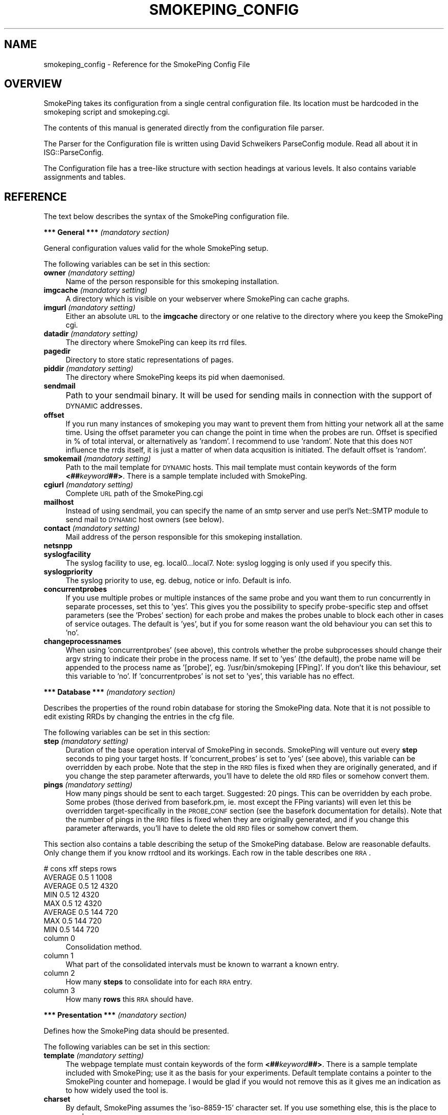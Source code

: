 .\" Automatically generated by Pod::Man v1.37, Pod::Parser v1.14
.\"
.\" Standard preamble:
.\" ========================================================================
.de Sh \" Subsection heading
.br
.if t .Sp
.ne 5
.PP
\fB\\$1\fR
.PP
..
.de Sp \" Vertical space (when we can't use .PP)
.if t .sp .5v
.if n .sp
..
.de Vb \" Begin verbatim text
.ft CW
.nf
.ne \\$1
..
.de Ve \" End verbatim text
.ft R
.fi
..
.\" Set up some character translations and predefined strings.  \*(-- will
.\" give an unbreakable dash, \*(PI will give pi, \*(L" will give a left
.\" double quote, and \*(R" will give a right double quote.  | will give a
.\" real vertical bar.  \*(C+ will give a nicer C++.  Capital omega is used to
.\" do unbreakable dashes and therefore won't be available.  \*(C` and \*(C'
.\" expand to `' in nroff, nothing in troff, for use with C<>.
.tr \(*W-|\(bv\*(Tr
.ds C+ C\v'-.1v'\h'-1p'\s-2+\h'-1p'+\s0\v'.1v'\h'-1p'
.ie n \{\
.    ds -- \(*W-
.    ds PI pi
.    if (\n(.H=4u)&(1m=24u) .ds -- \(*W\h'-12u'\(*W\h'-12u'-\" diablo 10 pitch
.    if (\n(.H=4u)&(1m=20u) .ds -- \(*W\h'-12u'\(*W\h'-8u'-\"  diablo 12 pitch
.    ds L" ""
.    ds R" ""
.    ds C` ""
.    ds C' ""
'br\}
.el\{\
.    ds -- \|\(em\|
.    ds PI \(*p
.    ds L" ``
.    ds R" ''
'br\}
.\"
.\" If the F register is turned on, we'll generate index entries on stderr for
.\" titles (.TH), headers (.SH), subsections (.Sh), items (.Ip), and index
.\" entries marked with X<> in POD.  Of course, you'll have to process the
.\" output yourself in some meaningful fashion.
.if \nF \{\
.    de IX
.    tm Index:\\$1\t\\n%\t"\\$2"
..
.    nr % 0
.    rr F
.\}
.\"
.\" For nroff, turn off justification.  Always turn off hyphenation; it makes
.\" way too many mistakes in technical documents.
.hy 0
.if n .na
.\"
.\" Accent mark definitions (@(#)ms.acc 1.5 88/02/08 SMI; from UCB 4.2).
.\" Fear.  Run.  Save yourself.  No user-serviceable parts.
.    \" fudge factors for nroff and troff
.if n \{\
.    ds #H 0
.    ds #V .8m
.    ds #F .3m
.    ds #[ \f1
.    ds #] \fP
.\}
.if t \{\
.    ds #H ((1u-(\\\\n(.fu%2u))*.13m)
.    ds #V .6m
.    ds #F 0
.    ds #[ \&
.    ds #] \&
.\}
.    \" simple accents for nroff and troff
.if n \{\
.    ds ' \&
.    ds ` \&
.    ds ^ \&
.    ds , \&
.    ds ~ ~
.    ds /
.\}
.if t \{\
.    ds ' \\k:\h'-(\\n(.wu*8/10-\*(#H)'\'\h"|\\n:u"
.    ds ` \\k:\h'-(\\n(.wu*8/10-\*(#H)'\`\h'|\\n:u'
.    ds ^ \\k:\h'-(\\n(.wu*10/11-\*(#H)'^\h'|\\n:u'
.    ds , \\k:\h'-(\\n(.wu*8/10)',\h'|\\n:u'
.    ds ~ \\k:\h'-(\\n(.wu-\*(#H-.1m)'~\h'|\\n:u'
.    ds / \\k:\h'-(\\n(.wu*8/10-\*(#H)'\z\(sl\h'|\\n:u'
.\}
.    \" troff and (daisy-wheel) nroff accents
.ds : \\k:\h'-(\\n(.wu*8/10-\*(#H+.1m+\*(#F)'\v'-\*(#V'\z.\h'.2m+\*(#F'.\h'|\\n:u'\v'\*(#V'
.ds 8 \h'\*(#H'\(*b\h'-\*(#H'
.ds o \\k:\h'-(\\n(.wu+\w'\(de'u-\*(#H)/2u'\v'-.3n'\*(#[\z\(de\v'.3n'\h'|\\n:u'\*(#]
.ds d- \h'\*(#H'\(pd\h'-\w'~'u'\v'-.25m'\f2\(hy\fP\v'.25m'\h'-\*(#H'
.ds D- D\\k:\h'-\w'D'u'\v'-.11m'\z\(hy\v'.11m'\h'|\\n:u'
.ds th \*(#[\v'.3m'\s+1I\s-1\v'-.3m'\h'-(\w'I'u*2/3)'\s-1o\s+1\*(#]
.ds Th \*(#[\s+2I\s-2\h'-\w'I'u*3/5'\v'-.3m'o\v'.3m'\*(#]
.ds ae a\h'-(\w'a'u*4/10)'e
.ds Ae A\h'-(\w'A'u*4/10)'E
.    \" corrections for vroff
.if v .ds ~ \\k:\h'-(\\n(.wu*9/10-\*(#H)'\s-2\u~\d\s+2\h'|\\n:u'
.if v .ds ^ \\k:\h'-(\\n(.wu*10/11-\*(#H)'\v'-.4m'^\v'.4m'\h'|\\n:u'
.    \" for low resolution devices (crt and lpr)
.if \n(.H>23 .if \n(.V>19 \
\{\
.    ds : e
.    ds 8 ss
.    ds o a
.    ds d- d\h'-1'\(ga
.    ds D- D\h'-1'\(hy
.    ds th \o'bp'
.    ds Th \o'LP'
.    ds ae ae
.    ds Ae AE
.\}
.rm #[ #] #H #V #F C
.\" ========================================================================
.\"
.IX Title "SMOKEPING_CONFIG 1"
.TH SMOKEPING_CONFIG 1 "2005-01-30" "1.38" "SmokePing"
.SH "NAME"
smokeping_config \- Reference for the SmokePing Config File
.SH "OVERVIEW"
.IX Header "OVERVIEW"
SmokePing takes its configuration from a single central configuration file.
Its location must be hardcoded in the smokeping script and smokeping.cgi.
.PP
The contents of this manual is generated directly from the configuration
file parser.
.PP
The Parser for the Configuration file is written using David Schweikers
ParseConfig module. Read all about it in ISG::ParseConfig.
.PP
The Configuration file has a tree-like structure with section headings at
various levels. It also contains variable assignments and tables.
.SH "REFERENCE"
.IX Header "REFERENCE"
The text below describes the syntax of the SmokePing configuration file.
.Sh "*** General *** \fI(mandatory section)\fP"
.IX Subsection "*** General *** (mandatory section)"
General configuration values valid for the whole SmokePing setup.
.PP
The following variables can be set in this section:
.IP "\fBowner\fR \fI(mandatory setting)\fR" 4
.IX Item "owner (mandatory setting)"
Name of the person responsible for this smokeping installation.
.IP "\fBimgcache\fR \fI(mandatory setting)\fR" 4
.IX Item "imgcache (mandatory setting)"
A directory which is visible on your webserver where SmokePing can cache graphs.
.IP "\fBimgurl\fR \fI(mandatory setting)\fR" 4
.IX Item "imgurl (mandatory setting)"
Either an absolute \s-1URL\s0 to the \fBimgcache\fR directory or one relative to the directory where you keep the
SmokePing cgi.
.IP "\fBdatadir\fR \fI(mandatory setting)\fR" 4
.IX Item "datadir (mandatory setting)"
The directory where SmokePing can keep its rrd files.
.IP "\fBpagedir\fR" 4
.IX Item "pagedir"
Directory to store static representations of pages.
.IP "\fBpiddir\fR \fI(mandatory setting)\fR" 4
.IX Item "piddir (mandatory setting)"
The directory where SmokePing keeps its pid when daemonised.
.IP "\fBsendmail\fR" 4
.IX Item "sendmail"
Path to your sendmail binary. It will be used for sending mails in connection with the support of \s-1DYNAMIC\s0 addresses.			     
.IP "\fBoffset\fR" 4
.IX Item "offset"
If you run many instances of smokeping you may want to prevent them from
hitting your network all at the same time. Using the offset parameter you
can change the point in time when the probes are run. Offset is specified
in % of total interval, or alternatively as 'random'. I recommend to use
\&'random'. Note that this does \s-1NOT\s0 influence the rrds itself, it is just a
matter of when data acqusition is initiated.  The default offset is 'random'.
.IP "\fBsmokemail\fR \fI(mandatory setting)\fR" 4
.IX Item "smokemail (mandatory setting)"
Path to the mail template for \s-1DYNAMIC\s0 hosts. This mail template
must contain keywords of the form \fB<##\fR\fIkeyword\fR\fB##>\fR. There is a sample
template included with SmokePing.
.IP "\fBcgiurl\fR \fI(mandatory setting)\fR" 4
.IX Item "cgiurl (mandatory setting)"
Complete \s-1URL\s0 path of the SmokePing.cgi
.IP "\fBmailhost\fR" 4
.IX Item "mailhost"
Instead of using sendmail, you can specify the name of an smtp server 
and use perl's Net::SMTP module to send mail to \s-1DYNAMIC\s0 host owners (see below).
.IP "\fBcontact\fR \fI(mandatory setting)\fR" 4
.IX Item "contact (mandatory setting)"
Mail address of the person responsible for this smokeping installation.
.IP "\fBnetsnpp\fR" 4
.IX Item "netsnpp"
.PD 0
.IP "\fBsyslogfacility\fR" 4
.IX Item "syslogfacility"
.PD
The syslog facility to use, eg. local0...local7. 
Note: syslog logging is only used if you specify this.
.IP "\fBsyslogpriority\fR" 4
.IX Item "syslogpriority"
The syslog priority to use, eg. debug, notice or info. 
Default is info.
.IP "\fBconcurrentprobes\fR" 4
.IX Item "concurrentprobes"
If you use multiple probes or multiple instances of the same probe and you
want them to run concurrently in separate processes, set this to 'yes'. This
gives you the possibility to specify probe-specific step and offset parameters 
(see the 'Probes' section) for each probe and makes the probes unable to block
each other in cases of service outages. The default is 'yes', but if you for
some reason want the old behaviour you can set this to 'no'.
.IP "\fBchangeprocessnames\fR" 4
.IX Item "changeprocessnames"
When using 'concurrentprobes' (see above), this controls whether the probe
subprocesses should change their argv string to indicate their probe in
the process name.  If set to 'yes' (the default), the probe name will
be appended to the process name as '[probe]', eg.  '/usr/bin/smokeping
[FPing]'. If you don't like this behaviour, set this variable to 'no'.
If 'concurrentprobes' is not set to 'yes', this variable has no effect.
.Sh "*** Database *** \fI(mandatory section)\fP"
.IX Subsection "*** Database *** (mandatory section)"
Describes the properties of the round robin database for storing the
SmokePing data. Note that it is not possible to edit existing RRDs
by changing the entries in the cfg file.
.PP
The following variables can be set in this section:
.IP "\fBstep\fR \fI(mandatory setting)\fR" 4
.IX Item "step (mandatory setting)"
Duration of the base operation interval of SmokePing in seconds.
SmokePing will venture out every \fBstep\fR seconds to ping your target hosts.
If 'concurrent_probes' is set to 'yes' (see above), this variable can be 
overridden by each probe. Note that the step in the \s-1RRD\s0 files is fixed when 
they are originally generated, and if you change the step parameter afterwards, 
you'll have to delete the old \s-1RRD\s0 files or somehow convert them. 
.IP "\fBpings\fR \fI(mandatory setting)\fR" 4
.IX Item "pings (mandatory setting)"
How many pings should be sent to each target. Suggested: 20 pings.
This can be overridden by each probe. Some probes (those derived from
basefork.pm, ie. most except the FPing variants) will even let this
be overridden target-specifically in the \s-1PROBE_CONF\s0 section (see the
basefork documentation for details).  Note that the number of pings in
the \s-1RRD\s0 files is fixed when they are originally generated, and if you
change this parameter afterwards, you'll have to delete the old \s-1RRD\s0
files or somehow convert them.
.PP
This section also contains a table describing the setup of the
SmokePing database. Below are reasonable defaults. Only change them if
you know rrdtool and its workings. Each row in the table describes one \s-1RRA\s0.
.PP
.Vb 8
\& # cons   xff steps rows
\& AVERAGE  0.5   1   1008
\& AVERAGE  0.5  12   4320
\&     MIN  0.5  12   4320
\&     MAX  0.5  12   4320
\& AVERAGE  0.5 144    720
\&     MAX  0.5 144    720
\&     MIN  0.5 144    720
.Ve
.IP "column 0" 4
.IX Item "column 0"
Consolidation method.
.IP "column 1" 4
.IX Item "column 1"
What part of the consolidated intervals must be known to warrant a known entry.
.IP "column 2" 4
.IX Item "column 2"
How many \fBsteps\fR to consolidate into for each \s-1RRA\s0 entry.
.IP "column 3" 4
.IX Item "column 3"
How many \fBrows\fR this \s-1RRA\s0 should have.
.Sh "*** Presentation *** \fI(mandatory section)\fP"
.IX Subsection "*** Presentation *** (mandatory section)"
Defines how the SmokePing data should be presented.
.PP
The following variables can be set in this section:
.IP "\fBtemplate\fR \fI(mandatory setting)\fR" 4
.IX Item "template (mandatory setting)"
The webpage template must contain keywords of the form 
\&\fB<##\fR\fIkeyword\fR\fB##>\fR. There is a sample
template included with SmokePing; use it as the basis for your
experiments. Default template contains a pointer to the SmokePing
counter and homepage. I would be glad if you would not remove this as
it gives me an indication as to how widely used the tool is.
.IP "\fBcharset\fR" 4
.IX Item "charset"
By default, SmokePing assumes the 'iso\-8859\-15' character set. If you use
something else, this is the place to speak up.
.PP
The following sections are valid on level 1:
.IP "\fB+overview\fR \fI(mandatory section)\fR" 4
.IX Item "+overview (mandatory section)"
The Overview section defines how the Overview graphs should look.
.Sp
The following variables can be set in this section:
.RS 4
.IP "\fBwidth\fR \fI(mandatory setting)\fR" 4
.IX Item "width (mandatory setting)"
Width of the Overview Graphs.
.IP "\fBheight\fR \fI(mandatory setting)\fR" 4
.IX Item "height (mandatory setting)"
Height of the Overview Graphs.
.IP "\fBrange\fR" 4
.IX Item "range"
How much time should be depicted in the Overview graph. Time must be specified
as a number followed by a letter which specifies the unit of time. Known units are:
\&\fBs\fReconds, \fBm\fRinutes, \fBh\fRours, \fBd\fRdays, \fBw\fReeks, \fBy\fRears.
.IP "\fBmax_rtt\fR" 4
.IX Item "max_rtt"
Any roundtrip time larger than this value will cropped in the overview graph
.IP "\fBmedian_color\fR" 4
.IX Item "median_color"
By default the median line is drawn in red. Override it here with a hex color
in the format \fIrrggbb\fR.
.IP "\fBstrftime\fR" 4
.IX Item "strftime"
Use posix strftime to format the timestamp in the left hand
lower corner of the overview graph
.RE
.RS 4
.RE
.IP "\fB+detail\fR \fI(mandatory section)\fR" 4
.IX Item "+detail (mandatory section)"
The following variables can be set in this section:
.RS 4
.IP "\fBwidth\fR \fI(mandatory setting)\fR" 4
.IX Item "width (mandatory setting)"
How many pixels wide should detail graphs be
.IP "\fBheight\fR \fI(mandatory setting)\fR" 4
.IX Item "height (mandatory setting)"
How many pixels high should detail graphs be
.IP "\fBlogarithmic\fR" 4
.IX Item "logarithmic"
should the graphs be shown in a logarithmic scale (yes/no)
.IP "\fBunison_tolerance\fR" 4
.IX Item "unison_tolerance"
if a graph is more than this factor of the median 'max' it drops out of the unison scaling algorithm. A factor of two would mean that any graph with a max either less than half or more than twice the median 'max' will be dropped from unison scaling
.IP "\fBmax_rtt\fR" 4
.IX Item "max_rtt"
Any roundtrip time larger than this value will cropped in the detail graph
.IP "\fBstrftime\fR" 4
.IX Item "strftime"
Use posix strftime to format the timestamp in the left hand
lower corner of the detail graph
.IP "\fBnodata_color\fR" 4
.IX Item "nodata_color"
Paint the graph background in a special color when there is no data for this period because smokeping has not been running (#rrggbb)
.RE
.RS 4
.Sp
The detailed display can contain several graphs of different resolution. In this
table you can specify the resolution of each graph.
.Sp
Example:
.Sp
.Vb 4
\& "Last 3 Hours"    3h
\& "Last 30 Hours"   30h
\& "Last 10 Days"    10d
\& "Last 400 Days"   400d
.Ve
.IP "column 0" 4
.IX Item "column 0"
Description of the particular resolution.
.IP "column 1" 4
.IX Item "column 1"
How much time should be depicted. The format is the same as for the \fBage\fR  parameter of the Overview section.
.RE
.RS 4
.Sp
The following sections are valid on level 2:
.IP "\fB++loss_colors\fR" 4
.IX Item "++loss_colors"
In the Detail view, the color of the median line depends
the amount of lost packets. SmokePing comes with a reasonable default setting,
but you may choose to disagree. The table below
lets you specify your own coloring.
.Sp
Example:
.Sp
.Vb 4
\& Loss Color   Legend
\& 1    00ff00    "<1"
\& 3    0000ff    "<3"
\& 100  ff0000    ">=3"
.Ve
.RS 4
.IP "column 0" 4
.IX Item "column 0"
Activate when the lossrate (in percent) is larger of equal to this number
.IP "column 1" 4
.IX Item "column 1"
Color for this range.
.IP "column 2" 4
.IX Item "column 2"
Description for this range.
.RE
.RS 4
.RE
.IP "\fB++uptime_colors\fR" 4
.IX Item "++uptime_colors"
When monitoring a host with \s-1DYNAMIC\s0 addressing, SmokePing will keep
track of how long the machine is able to keep the same \s-1IP\s0
address. This time is plotted as a color in the graphs
background. SmokePing comes with a reasonable default setting, but you
may choose to disagree. The table below lets you specify your own
coloring
.Sp
Example:
.Sp
.Vb 5
\& # Uptime      Color     Legend
\& 3600          00ff00   "<1h"
\& 86400         0000ff   "<1d"
\& 604800        ff0000   "<1w"
\& 1000000000000 ffff00   ">1w"
.Ve
.Sp
Uptime is in days!
.RS 4
.IP "column 0" 4
.IX Item "column 0"
Activate when uptime in days is larger of equal to this number
.IP "column 1" 4
.IX Item "column 1"
Color for this uptime range range.
.IP "column 2" 4
.IX Item "column 2"
Description for this range.
.RE
.RS 4
.RE
.RE
.RS 4
.RE
.Sh "*** Probes *** \fI(mandatory section)\fP"
.IX Subsection "*** Probes *** (mandatory section)"
The Probes Section configures Probe modules. Probe modules integrate an external ping command into SmokePing. Check the documentation of the FPing module for configuration details.
.PP
The following sections are valid on level 1:
.IP "\fB+/[\-_0\-9a\-zA\-Z]+/\fR" 4
.IX Item "+/[-_0-9a-zA-Z]+/"
Each module can take specific configuration information from this area. The jumble of letters above is a regular expression defining legal module names.
.Sp
The following variables can be set in this section:
.RS 4
.IP "\fBstep\fR" 4
.IX Item "step"
Duration of the base interval that this probe should use, if different
from the one specified in the 'Database' section. Note that the step in 
the \s-1RRD\s0 files is fixed when they are originally generated, and if you
change the step parameter afterwards, you'll have to delete the old \s-1RRD\s0
files or somehow convert them. (This variable is only applicable if 
the variable 'concurrentprobes' is set in the 'General' section.)
.IP "\fBoffset\fR" 4
.IX Item "offset"
If you run many probes concurrently you may want to prevent them from
hitting your network all at the same time. Using the probe-specific
offset parameter you can change the point in time when each probe will
be run. Offset is specified in % of total interval, or alternatively as
\&'random', and the offset from the 'General' section is used if nothing
is specified here. Note that this does \s-1NOT\s0 influence the rrds itself,
it is just a matter of when data acqusition is initiated. 
(This variable is only applicable if the variable 'concurrentprobes' is set
in the 'General' section.)
.IP "\fBpings\fR" 4
.IX Item "pings"
How many pings should be sent to each target, if different from the global
value specified in the Database section.  Some probes (those derived from
basefork.pm, ie. most except the FPing variants) will even let this be
overridden target-specifically in the \s-1PROBE_CONF\s0 section (see the
basefork documentation for details).  Note that the number of pings in
the \s-1RRD\s0 files is fixed when they are originally generated, and if you
change this parameter afterwards, you'll have to delete the old \s-1RRD\s0
files or somehow convert them.
.IP "\fB/[\-_0\-9a\-zA\-Z.]+/\fR" 4
.IX Item "/[-_0-9a-zA-Z.]+/"
Each module defines which
variables it wants to accept. So this expression here just defines legal variable names.
.RE
.RS 4
.Sp
The following sections are valid on level 2:
.IP "\fB++/[\-_0\-9a\-zA\-Z]+/\fR" 4
.IX Item "++/[-_0-9a-zA-Z]+/"
You can define multiple instances of the same probe with subsections. 
These instances can have different values for their variables, so you
can eg. have one instance of the FPing probe with packet size 1000 and
step 30 and another instance with packet size 64 and step 300.
The name of the subsection determines what the probe will be called, so
you can write descriptive names for the probes.
.Sp
If there are any subsections defined, the main section for this probe
will just provide default parameter values for the probe instances, ie.
it will not become a probe instance itself.
.Sp
The following variables can be set in this section:
.RS 4
.IP "\fBstep\fR" 4
.IX Item "step"
.PD 0
.IP "\fBoffset\fR" 4
.IX Item "offset"
.IP "\fBpings\fR" 4
.IX Item "pings"
.IP "\fB/[\-_0\-9a\-zA\-Z.]+/\fR" 4
.IX Item "/[-_0-9a-zA-Z.]+/"
.PD
Each module defines which
variables it wants to accept. So this expression here just defines legal variable names.
.RE
.RS 4
.RE
.RE
.RS 4
.RE
.Sh "*** Alerts ***"
.IX Subsection "*** Alerts ***"
The Alert section lets you setup loss and \s-1RTT\s0 pattern detectors. After each
round of polling, SmokePing will examine its data and determine which
detectors match. Detectors are enabled per target and get inherited by
the targets children.
.PP
Detectors are not just simple thresholds which go off at first sight
of a problem. They are configurable to detect special loss or \s-1RTT\s0
patterns. They let you look at a number of past readings to make a
more educated decision on what kind of alert should be sent, or if an
alert should be sent at all.
.PP
The patterns are numbers prefixed with an operator indicating the type
of comparison required for a match.
.PP
The following \s-1RTT\s0 pattern detects if a target's \s-1RTT\s0 goes from constantly
below 10ms to constantly 100ms and more:
.PP
.Vb 2
\& old ------------------------------> new
\& <10,<10,<10,<10,<10,>10,>100,>100,>100
.Ve
.PP
Loss patterns work in a similar way, except that the loss is defined as the
percentage the total number of received packets is of the total number of packets sent.
.PP
.Vb 2
\& old ------------------------------> new
\& ==0%,==0%,==0%,==0%,>20%,>20%,>=20%
.Ve
.PP
Apart from normal numbers, patterns can also contain the values \fB*\fR
which is true for all values regardless of the operator. And \fBU\fR
which is true for \fBunknown\fR data together with the \fB==\fR and \fB=!\fR operators.
.PP
Detectors normally act on state changes. This has the disadvantage, that
they will fail to find conditions which were already present when launching
smokeping. For this it is possible to write detectors that begin with the
special value \fB==S\fR it is inserted whenever smokeping is started up.
.PP
You can write
.PP
.Vb 1
\& ==S,>20%,>20%
.Ve
.PP
to detect lines that have been losing more than 20% of the packets for two
periods after startup.
.PP
Sometimes it may be that conditions occur at irregular intervals. But still
you only want to throw an alert if they occur several times within a certain
amount of times. The operator \fB*X*\fR will ignore up to \fIX\fR values and still
let the pattern match:
.PP
.Vb 1
\&  >10%,*10*,>10%
.Ve
.PP
will fire if more than 10% of the packets have been losst twice over the
last 10 samples.
.PP
A complete example
.PP
.Vb 3
\& *** Alerts ***
\& to = admin@company.xy,peter@home.xy
\& from = smokealert@company.xy
.Ve
.PP
.Vb 5
\& +lossdetect
\& type = loss
\& # in percent
\& pattern = ==0%,==0%,==0%,==0%,>20%,>20%,>20%
\& comment = suddenly there is packet loss
.Ve
.PP
.Vb 5
\& +miniloss
\& type = loss
\& # in percent
\& pattern = >0%,*12*,>0%,*12*,>0%
\& comment = detected loss 3 times over the last two hours
.Ve
.PP
.Vb 5
\& +rttdetect
\& type = rtt
\& # in milliseconds
\& pattern = <10,<10,<10,<10,<10,<100,>100,>100,>100
\& comment = routing messed up again ?
.Ve
.PP
.Vb 5
\& +rttbadstart
\& type = rtt
\& # in milliseconds
\& pattern = ==S,==U
\& comment = offline at startup
.Ve
.PP
The following variables can be set in this section:
.IP "\fBto\fR \fI(mandatory setting)\fR" 4
.IX Item "to (mandatory setting)"
.PD 0
.IP "\fBfrom\fR \fI(mandatory setting)\fR" 4
.IX Item "from (mandatory setting)"
.PD
.PP
The following sections are valid on level 1:
.IP "\fB+/[^\es,]+/\fR" 4
.IX Item "+/[^s,]+/"
The following variables can be set in this section:
.RS 4
.IP "\fBtype\fR \fI(mandatory setting)\fR" 4
.IX Item "type (mandatory setting)"
Currently the pattern types \fBrtt\fR and \fBloss\fR and \fBmatcher\fR are known
.IP "\fBpattern\fR \fI(mandatory setting)\fR" 4
.IX Item "pattern (mandatory setting)"
a comma separated list of comparison operators and numbers. rtt patterns are in milliseconds, loss patterns are in percents
.IP "\fBcomment\fR \fI(mandatory setting)\fR" 4
.IX Item "comment (mandatory setting)"
.PD 0
.IP "\fBto\fR" 4
.IX Item "to"
.RE
.RS 4
.RE
.PD
.Sh "*** Targets *** \fI(mandatory section)\fP"
.IX Subsection "*** Targets *** (mandatory section)"
The Target Section defines the actual work of SmokePing. It contains a hierarchical list
of hosts which mark the endpoints of the network connections the system should monitor.
Each section can contain one host as well as other sections.
.PP
The following variables can be set in this section:
.IP "\fBprobe\fR \fI(mandatory setting)\fR" 4
.IX Item "probe (mandatory setting)"
The name of the probe module to be used for this host. The value of
this variable gets propagated
.IP "\fBmenu\fR \fI(mandatory setting)\fR" 4
.IX Item "menu (mandatory setting)"
Menu entry for this section. If not set this will be set to the hostname.
.IP "\fBtitle\fR \fI(mandatory setting)\fR" 4
.IX Item "title (mandatory setting)"
Title of the page when it is displayed. This will be set to the hostname if
left empty.
.IP "\fBremark\fR" 4
.IX Item "remark"
An optional remark on the current section. It gets displayed on the webpage.
.IP "\fBalerts\fR" 4
.IX Item "alerts"
A comma separated list of alerts to check for this target. The alerts have
to be setup in the Alerts section. Alerts are inherited by child nodes. Use
an empty alerts definition to remove inherited alerts from the current target
and its children.
.PP
The following sections are valid on level 1:
.IP "\fB+PROBE_CONF\fR" 4
.IX Item "+PROBE_CONF"
Probe specific variables. 
.Sp
The following variables can be set in this section:
.RS 4
.IP "\fB/[\-_0\-9a\-zA\-Z.]+/\fR" 4
.IX Item "/[-_0-9a-zA-Z.]+/"
Should be found in the documentation of the
corresponding probe. The values get propagated to those child
nodes using the same Probe.
.RE
.RS 4
.RE
.IP "\fB+/[\-_0\-9a\-zA\-Z]+/\fR" 4
.IX Item "+/[-_0-9a-zA-Z]+/"
Each target section can contain information about a host to monitor as
well as further target sections. Most variables have already been
described above. The expression above defines legal names for target
sections.
.Sp
The following variables can be set in this section:
.RS 4
.IP "\fBprobe\fR" 4
.IX Item "probe"
.PD 0
.IP "\fBmenu\fR" 4
.IX Item "menu"
.IP "\fBtitle\fR" 4
.IX Item "title"
.IP "\fBalerts\fR" 4
.IX Item "alerts"
.PD
Comma separated list of alert names
.IP "\fBnote\fR" 4
.IX Item "note"
Some information about this entry which does \s-1NOT\s0 get displayed on the web.
.IP "\fBemail\fR" 4
.IX Item "email"
This is the contact address for the owner of the current host. In connection with the \fB\s-1DYNAMIC\s0\fR hosts,
the address will be used for sending the belowmentioned script.
.IP "\fBhost\fR" 4
.IX Item "host"
Can either contain the name of a target host or the string \fB\s-1DYNAMIC\s0\fR.
.Sp
In the second case, the target machine has a dynamic \s-1IP\s0 address and
thus is required to regularly contact the SmokePing server to verify
its \s-1IP\s0 address.  When starting SmokePing with the commandline argument
\&\fB\-\-email\fR it will add a secret password to each of the \fB\s-1DYNAMIC\s0\fR
host lines and send a script to the owner of each host. This script
must be started regularly on the host in question to make sure
SmokePing monitors the right box. If the target machine supports
\&\s-1SNMP\s0 SmokePing will also query the hosts
sysContact, sysName and sysLocation properties to make sure it is
still the same host.
.IP "\fBremark\fR" 4
.IX Item "remark"
.PD 0
.IP "\fBrawlog\fR" 4
.IX Item "rawlog"
.PD
Log the raw data, gathered for this target, in tab separated format, to a file with the
same basename as the corresponding \s-1RRD\s0 file. Use posix strftime to format the timestamp to be
put into the file name. The filename is built like this:
.Sp
.Vb 1
\& basename.strftime.csv
.Ve
.Sp
Example:
.Sp
.Vb 1
\& rawlog=%Y-%m-%d
.Ve
.Sp
this would create a new logfile every day with a name like this: 
.Sp
.Vb 1
\& targethost.2004-05-03.csv
.Ve
.IP "\fBalertee\fR" 4
.IX Item "alertee"
If you want to have alerts for this target and all targets below it go to a particular address
on top of the address already specified in the alert, you can add it here. This can be a comma separated list of items.
.RE
.RS 4
.Sp
The following sections are valid on level 2:
.IP "\fB++PROBE_CONF\fR" 4
.IX Item "++PROBE_CONF"
Probe specific variables. 
.Sp
The following variables can be set in this section:
.RS 4
.IP "\fB/[\-_0\-9a\-zA\-Z.]+/\fR" 4
.IX Item "/[-_0-9a-zA-Z.]+/"
Should be found in the documentation of the
corresponding probe. The values get propagated to those child
nodes using the same Probe.
.RE
.RS 4
.RE
.IP "\fB++/[\-_0\-9a\-zA\-Z]+/\fR" 4
.IX Item "++/[-_0-9a-zA-Z]+/"
Each target section can contain information about a host to monitor as
well as further target sections. Most variables have already been
described above. The expression above defines legal names for target
sections.
.RE
.RS 4
.RE
.SH "COPYRIGHT"
.IX Header "COPYRIGHT"
Copyright (c) 2001\-2003 by Tobias Oetiker. All right reserved.
.SH "LICENSE"
.IX Header "LICENSE"
This program is free software; you can redistribute it
and/or modify it under the terms of the \s-1GNU\s0 General Public
License as published by the Free Software Foundation; either
version 2 of the License, or (at your option) any later
version.
.PP
This program is distributed in the hope that it will be
useful, but \s-1WITHOUT\s0 \s-1ANY\s0 \s-1WARRANTY\s0; without even the implied
warranty of \s-1MERCHANTABILITY\s0 or \s-1FITNESS\s0 \s-1FOR\s0 A \s-1PARTICULAR\s0
\&\s-1PURPOSE\s0.  See the \s-1GNU\s0 General Public License for more
details.
.PP
You should have received a copy of the \s-1GNU\s0 General Public
License along with this program; if not, write to the Free
Software Foundation, Inc., 675 Mass Ave, Cambridge, \s-1MA\s0
02139, \s-1USA\s0.
.SH "AUTHOR"
.IX Header "AUTHOR"
Tobias Oetiker <tobi@oetiker.ch>
